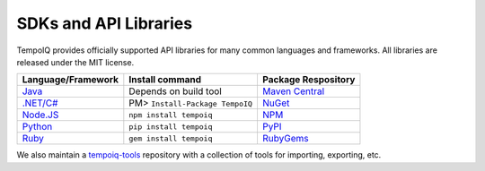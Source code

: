 ======================
SDKs and API Libraries
======================

TempoIQ provides officially supported API libraries for many common 
languages and frameworks. All libraries are released under the MIT 
license.

.. list-table::
   :header-rows: 1

   * - Language/Framework
     - Install command
     - Package Respository
   * - `Java <https://github.com/TempoIQ/tempoiq-java>`__
     - Depends on build tool
     - `Maven Central <https://search.maven.org/#search%7Cga%7C1%7Ca%3A%22tempoiq-java%22>`__
   * - `.NET/C# <https://github.com/TempoIQ/tempoiq-net>`__
     - PM> ``Install-Package TempoIQ``
     - `NuGet <https://www.nuget.org/packages/TempoIQ/>`__
   * - `Node.JS <https://github.com/TempoIQ/tempoiq-node-js>`__
     - ``npm install tempoiq``
     - `NPM <https://www.npmjs.com/package/tempoiq>`__
   * - `Python <https://github.com/TempoIQ/tempoiq-python>`__
     - ``pip install tempoiq``
     - `PyPI <https://pypi.python.org/pypi/tempoiq/>`__
   * - `Ruby <https://github.com/TempoIQ/tempoiq-ruby>`__
     - ``gem install tempoiq``
     - `RubyGems <https://rubygems.org/gems/tempoiq>`__

We also maintain a `tempoiq-tools <https://github.com/TempoIQ/tempoiq-tools>`__
repository with a collection of tools for importing, exporting, etc.
